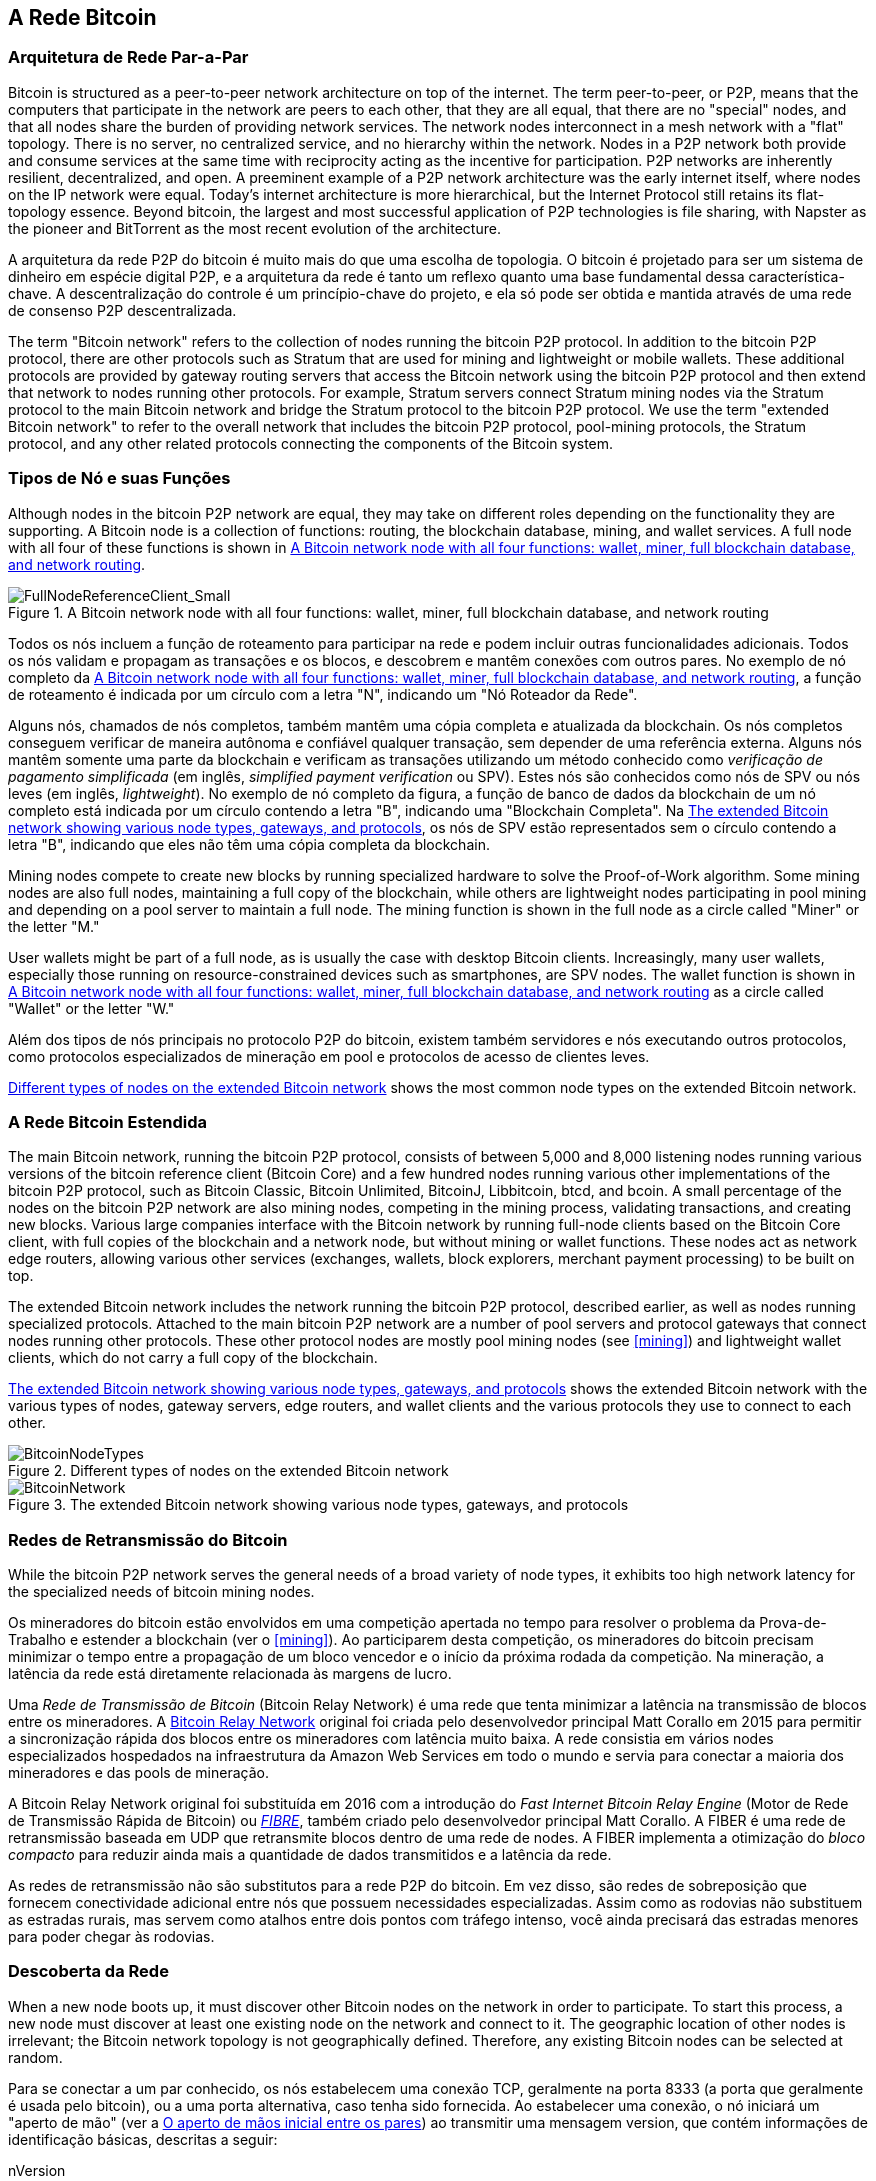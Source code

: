 [[bitcoin_network_ch08]]
== A Rede Bitcoin

=== Arquitetura de Rede Par-a-Par

((("Bitcoin network", "peer-to-peer architecture")))((("peer-to-peer (P2P)")))Bitcoin is structured as a peer-to-peer network architecture on top of the internet. The term peer-to-peer, or P2P, means that the computers that participate in the network are peers to each other, that they are all equal, that there are no "special" nodes, and that all nodes share the burden of providing network services. The network nodes interconnect in a mesh network with a "flat" topology. There is no server, no centralized service, and no hierarchy within the network. Nodes in a P2P network both provide and consume services at the same time with reciprocity acting as the incentive for participation. P2P networks are inherently resilient, decentralized, and open. A preeminent example of a P2P network architecture was the early internet itself, where nodes on the IP network were equal. Today's internet architecture is more hierarchical, but the Internet Protocol still retains its flat-topology essence. Beyond bitcoin, the largest and most successful application of P2P technologies is file sharing, with Napster as the pioneer and BitTorrent as the most recent evolution of the architecture.

A arquitetura da rede P2P do bitcoin é muito mais do que uma escolha de topologia. O bitcoin é projetado para ser um sistema de dinheiro em espécie digital P2P, e a arquitetura da rede é tanto um reflexo quanto uma base fundamental dessa característica-chave. A descentralização do controle é um princípio-chave do projeto, e ela só pode ser obtida e mantida através de uma rede de consenso P2P descentralizada.

((("Bitcoin network", "defined")))The term "Bitcoin network" refers to the collection of nodes running the bitcoin P2P protocol. In addition to the bitcoin P2P protocol, there are other protocols such as Stratum that are used for mining and lightweight or mobile wallets. These additional protocols are provided by gateway routing servers that access the Bitcoin network using the bitcoin P2P protocol and then extend that network to nodes running other protocols. For example, Stratum servers connect Stratum mining nodes via the Stratum protocol to the main Bitcoin network and bridge the Stratum protocol to the bitcoin P2P protocol. We use the term "extended Bitcoin network" to refer to the overall network that includes the bitcoin P2P protocol, pool-mining protocols, the Stratum protocol, and any other related protocols connecting the components of the Bitcoin system.

=== Tipos de Nó e suas Funções

((("Bitcoin network", "node types and roles", id="BNnode08")))((("Bitcoin nodes", "types and roles", id="BNtype08")))Although nodes in the bitcoin P2P network are equal, they may take on different roles depending on the functionality they are supporting. A Bitcoin node is a collection of functions: routing, the blockchain database, mining, and wallet services. A full node with all four of these functions is shown in <<full_node_reference>>.

[[full_node_reference]]
[role="smallerfifty"]
.A Bitcoin network node with all four functions: wallet, miner, full blockchain database, and network routing
image::images/mbc2_0801.png["FullNodeReferenceClient_Small"]

Todos os nós incluem a função de roteamento para participar na rede e podem incluir outras funcionalidades adicionais. Todos os nós validam e propagam as transações e os blocos, e descobrem e mantêm conexões com outros pares. No exemplo de nó completo da <<full_node_reference>>, a função de roteamento é indicada por um círculo com a letra "N", indicando um "Nó Roteador da Rede".

((("clientes de nó completo")))Alguns nós, chamados de nós completos, também mantêm uma cópia completa e atualizada da blockchain. Os nós completos conseguem verificar de maneira autônoma e confiável qualquer transação, sem depender de uma referência externa. ((("verificação de pagamento simplificada (SPV)")))Alguns nós mantêm somente uma parte da blockchain e verificam as transações utilizando um método conhecido como _verificação de pagamento simplificada_ (em inglês, _simplified payment verification_ ou SPV). ((("clientes leves")))Estes nós são conhecidos como nós de SPV ou nós leves (em inglês, _lightweight_). No exemplo de nó completo da figura, a função de banco de dados da blockchain de um nó completo está indicada por um círculo contendo a letra "B", indicando uma "Blockchain Completa". Na <<bitcoin_network>>, os nós de SPV estão representados sem o círculo contendo a letra "B", indicando que eles não têm uma cópia completa da blockchain.

((("Bitcoin nodes", "mining nodes")))((("mining and consensus", "mining nodes")))((("Proof-of-Work algorithm")))((("mining and consensus", "Proof-of-Work algorithm")))Mining nodes compete to create new blocks by running specialized hardware to solve the Proof-of-Work algorithm. Some mining nodes are also full nodes, maintaining a full copy of the blockchain, while others are lightweight nodes participating in pool mining and depending on a pool server to maintain a full node. The mining function is shown in the full node as a circle called "Miner" or the letter "M."

User wallets might be part of a full node, as is usually the case with desktop Bitcoin clients. Increasingly, many user wallets, especially those running on resource-constrained devices such as smartphones, are SPV nodes. The wallet function is shown in <<full_node_reference>> as a circle called "Wallet" or the letter "W."

Além dos tipos de nós principais no protocolo P2P do bitcoin, existem também servidores e nós executando outros protocolos, como protocolos especializados de mineração em pool e protocolos de acesso de clientes leves.

<<node_type_ledgend>> shows the most common node types on the extended Bitcoin network.

=== A Rede Bitcoin Estendida

((("", startref="BNnode08")))((("", startref="BNtype08")))((("Bitcoin network", "extended network activities")))The main Bitcoin network, running the bitcoin P2P protocol, consists of between 5,000 and 8,000 listening nodes running various versions of the bitcoin reference client (Bitcoin Core) and a few hundred nodes running various other implementations of the bitcoin P2P protocol, such as Bitcoin Classic, Bitcoin Unlimited, BitcoinJ, Libbitcoin, btcd, and bcoin. A small percentage of the nodes on the bitcoin P2P network are also mining nodes, competing in the mining process, validating transactions, and creating new blocks. Various large companies interface with the Bitcoin network by running full-node clients based on the Bitcoin Core client, with full copies of the blockchain and a network node, but without mining or wallet functions. These nodes act as network edge routers, allowing various other services (exchanges, wallets, block explorers, merchant payment processing) to be built on top.

The extended Bitcoin network includes the network running the bitcoin P2P protocol, described earlier, as well as nodes running specialized protocols. Attached to the main bitcoin P2P network are a number of pool servers and protocol gateways that connect nodes running other protocols. These other protocol nodes are mostly pool mining nodes (see <<mining>>) and lightweight wallet clients, which do not carry a full copy of the blockchain.

<<bitcoin_network>> shows the extended Bitcoin network with the various types of nodes, gateway servers, edge routers, and wallet clients and the various protocols they use to connect to each other.

[[node_type_ledgend]]
.Different types of nodes on the extended Bitcoin network
image::images/mbc2_0802.png["BitcoinNodeTypes"]

[[bitcoin_network]]
.The extended Bitcoin network showing various node types, gateways, and protocols
image::images/mbc2_0803.png["BitcoinNetwork"]

=== Redes de Retransmissão do Bitcoin

((("Bitcoin network", "Bitcoin Relay Networks")))((("relay networks")))While the bitcoin P2P network serves the general needs of a broad variety of node types, it exhibits too high network latency for the specialized needs of bitcoin mining nodes.

((("propagação", "redes de retransmissão e")))Os mineradores do bitcoin estão envolvidos em uma competição apertada no tempo para resolver o problema da Prova-de-Trabalho e estender a blockchain (ver o <<mining>>). Ao participarem desta competição, os mineradores do bitcoin precisam minimizar o tempo entre a propagação de um bloco vencedor e o início da próxima rodada da competição. Na mineração, a latência da rede está diretamente relacionada às margens de lucro.

Uma _Rede de Transmissão de Bitcoin_ (Bitcoin Relay Network) é uma rede que tenta minimizar a latência na transmissão de blocos entre os mineradores. A https://www.bitcoinrelaynetwork.org[Bitcoin Relay Network] original foi criada pelo desenvolvedor principal Matt Corallo em 2015 para permitir a sincronização rápida dos blocos entre os mineradores com latência muito baixa. A rede consistia em vários nodes especializados hospedados na infraestrutura da Amazon Web Services em todo o mundo e servia para conectar a maioria dos mineradores e das pools de mineração.

((("Fast Internet Bitcoin Relay Engine (FIBER)"))) ((("Compact Block optimization"))) A Bitcoin Relay Network original foi substituída em 2016 com a introdução do _Fast Internet Bitcoin Relay Engine_ (Motor de Rede de Transmissão Rápida de Bitcoin) ou https://bitcoinfibre.org[_FIBRE_], também criado pelo desenvolvedor principal Matt Corallo. A FIBER é uma rede de retransmissão baseada em UDP que retransmite blocos dentro de uma rede de nodes. A FIBER implementa a otimização do _bloco compacto_ para reduzir ainda mais a quantidade de dados transmitidos e a latência da rede.

As redes de retransmissão não são substitutos para a rede P2P do bitcoin. Em vez disso, são redes de sobreposição que fornecem conectividade adicional entre nós que possuem necessidades especializadas. Assim como as rodovias não substituem as estradas rurais, mas servem como atalhos entre dois pontos com tráfego intenso, você ainda precisará das estradas menores para poder chegar às rodovias.

=== Descoberta da Rede

((("Bitcoin network", "extended network discovery", id="BNextend08")))((("Bitcoin nodes", "network discovery", id="BNodiscover08")))When a new node boots up, it must discover other Bitcoin nodes on the network in order to participate. To start this process, a new node must discover at least one existing node on the network and connect to it. The geographic location of other nodes is irrelevant; the Bitcoin network topology is not geographically defined. Therefore, any existing Bitcoin nodes can be selected at random.

Para se conectar a um par conhecido, os nós estabelecem uma conexão TCP, geralmente na porta 8333 (a porta que geralmente é usada pelo bitcoin), ou a uma porta alternativa, caso tenha sido fornecida. Ao estabelecer uma conexão, o nó iniciará um "aperto de mão" (ver a <<network_handshake>>) ao transmitir uma mensagem +version+, que contém informações de identificação básicas, descritas a seguir:

+nVersion+:: A versão do protocolo P2P do bitcoin que o cliente "fala" (por exemplo, 70002)
+nLocalServices+:: Uma lista dos serviços locais suportados pelo nó, atualmente apenas +NODE_NETWORK+
+nTime+:: A hora atual
+addrYou+:: O endereço IP do nó remoto, da maneira que ele é visto a partir desse nó
+addrMe+:: O endereço IP do nó local, da maneira que ele é descoberto pelo nó local
+subver+:: Uma sub-versão mostrando o tipo de software sendo executado nesse nó (ex: pass:[<span class="keep-together"><code>/Satoshi:0.9.2.1/</code></span>])
+BestHeight+:: A altura de bloco da blockchain deste nó

(Veja https://bit.ly/1qlsC7w[GitHub] para um exemplo de uma +versão+ de mensagem da rede.)

A mensagem +version+ é sempre a primeira mensagem a ser enviada de qualquer par para outro par. O par local que recebe uma mensagem +version+ examinará a +nVersion+ relatada pelo par remoto e decidirá se o par remoto é compatível. Se o par remoto for compatível, o par local reconhecerá a mensagem +version+ e estabelecerá uma conexão enviando uma mensagem +verack+.

How does a new node find peers? The first method is to query DNS using a number of "DNS seeds," which are DNS servers that provide a list of IP addresses of Bitcoin nodes. Some of those DNS seeds provide a static list of IP addresses of stable bitcoin listening nodes. Some of the DNS seeds are custom implementations of BIND (Berkeley Internet Name Daemon) that return a random subset from a list of Bitcoin node addresses collected by a crawler or a long-running Bitcoin node.  The Bitcoin Core client contains the names of nine different DNS seeds. The diversity of ownership and diversity of implementation of the different DNS seeds offers a high level of reliability for the initial bootstrapping process. In the Bitcoin Core client, the option to use the DNS seeds is controlled by the option switch +-dnsseed+ (set to 1 by default, to use the DNS seed).

Alternatively, a bootstrapping node that knows nothing of the network must be given the IP address of at least one Bitcoin node, after which it can establish connections through further introductions. The command-line argument +-seednode+ can be used to connect to one node just for introductions using it as a seed. After the initial seed node is used to form introductions, the client will disconnect from it and use the newly discovered peers.

[[network_handshake]]
.O aperto de mãos inicial entre os pares
image::images/mbc2_0804.png["NetworkHandshake"]

Assim que uma ou mais conexões são estabelecidas, o novo nó enviará uma mensagem +addr+ contendo o seu próprio endereço IP para seus vizinhos. Seus vizinhos, por suas vezes, retransmitirão a mensagem +addr+ para os vizinhos deles, garantindo que o nó recém-conectado se torne bem conhecido e melhor conectado. Adicionalmente, o nó recém-conectado pode enviar +getaddr+ para os vizinhos, solicitando-lhes que retornem uma lista de endereços IP de outros pares. Dessa maneira, um nó pode encontrar pares para conectar-se e divulgar sua existência na rede para que outros nós o encontrem. A <<address_propagation>> ((("propagação", "propagação e descoberta de endereços")))demonstra o protocolo de descoberta de endereço.


[[address_propagation]]
.Propagação e descoberta de endereço
image::images/mbc2_0805.png["AddressPropagation"]

A node must connect to a few different peers in order to establish diverse paths into the Bitcoin network. Paths are not persistent—nodes come and go—and so the node must continue to discover new nodes as it loses old connections as well as assist other nodes when they bootstrap. Only one connection is needed to bootstrap, because the first node can offer introductions to its peer nodes and those peers can offer further introductions. It's also unnecessary and wasteful of network resources to connect to more than a handful of nodes. After bootstrapping, a node will remember its most recent successful peer connections, so that if it is rebooted it can quickly reestablish connections with its former peer network. If none of the former peers respond to its connection request, the node can use the seed nodes to bootstrap again.

Em um nó executando o cliente Bitcoin Core, você pode listar as conexões com os pares através do comando +getpeerinfo+:

[source,bash]
----
$ bitcoin-cli getpeerinfo
----
[source,json]
----
[
    {
        "addr" : "85.213.199.39:8333",
        "services" : "00000001",
        "lastsend" : 1405634126,
        "lastrecv" : 1405634127,
        "bytessent" : 23487651,
        "bytesrecv" : 138679099,
        "conntime" : 1405021768,
        "pingtime" : 0.00000000,
        "version" : 70002,
        "subver" : "/Satoshi:0.9.2.1/",
        "inbound" : false,
        "startingheight" : 310131,
        "banscore" : 0,
        "syncnode" : true
    },
    {
        "addr" : "58.23.244.20:8333",
        "services" : "00000001",
        "lastsend" : 1405634127,
        "lastrecv" : 1405634124,
        "bytessent" : 4460918,
        "bytesrecv" : 8903575,
        "conntime" : 1405559628,
        "pingtime" : 0.00000000,
        "version" : 70001,
        "subver" : "/Satoshi:0.8.6/",
        "inbound" : false,
        "startingheight" : 311074,
        "banscore" : 0,
        "syncnode" : false
    }
]
----

Para desativar o gerenciamento automático dos pares e especificar uma lista de endereços IP, os usuários podem usar a opção +-connect=<EndereçoIP>+ e especificar um ou mais endereços IP. Se essa opção for utilizada, o nó irá conectar-se somente aos endereços IP selecionados, ao invés de automaticamente descobrir e manter conexões com os pares.

Se não houver tráfego em uma conexão, os nós periodicamente enviarão uma mensagem para manter a conexão ativa. Se um nó não se comunicar em uma conexão por mais de 90 minutos, assume-se que ele esteja desconectado e um novo par será procurado. Logo, a rede ajusta-se dinamicamente aos nós transitórios e aos problemas da rede, e pode crescer e diminuir organicamente conforme a necessidade, sem precisar de um controle central.((("", startref="BNextend08")))((("", startref="BNodiscover08")))

=== Nós completos

((("Bitcoin network", "full nodes")))((("full-node clients")))((("blockchain (the)", "full blockchain nodes")))Full nodes are nodes that maintain a full blockchain with all transactions. More accurately, they probably should be called "full blockchain nodes." In the early years of bitcoin, all nodes were full nodes and currently the Bitcoin Core client is a full blockchain node. In the past two years, however, new forms of Bitcoin clients have been introduced that do not maintain a full blockchain but run as lightweight clients. We'll examine these in more detail in the next section.

((("blocks", "genesis block")))((("genesis block")))((("blockchain (the)", "genesis block")))Full blockchain nodes maintain a complete and up-to-date copy of the Bitcoin blockchain with all the transactions, which they independently build and verify, starting with the very first block (genesis block) and building up to the latest known block in the network. A full blockchain node can independently and authoritatively verify any transaction without recourse or reliance on any other node or source of information. The full blockchain node relies on the network to receive updates about new blocks of transactions, which it then verifies and incorporates into its local copy of the blockchain.

((("Bitcoin nodes", "full nodes")))Running a full blockchain node gives you the pure bitcoin experience: independent verification of all transactions without the need to rely on, or trust, any other systems. It's easy to tell if you're running a full node because it requires more than one hundred gigabytes of persistent storage (disk space) to store the full blockchain. If you need a lot of disk and it takes two to three days to sync to the network, you are running a full node. That is the price of complete independence and freedom from central authority.

((("Satoshi client")))There are a few alternative implementations of full blockchain Bitcoin clients, built using different programming languages and software architectures. However, the most common implementation is the reference client Bitcoin Core, also known as the Satoshi client. More than 75% of the nodes on the Bitcoin network run various versions of Bitcoin Core. It is identified as "Satoshi" in the sub-version string sent in the +version+ message and shown by the command +getpeerinfo+ as we saw earlier; for example, +/Satoshi:0.8.6/+.

=== Trocando o "Inventário"

((("Bitcoin network", "syncing the blockchain")))The first thing a full node will do once it connects to peers is try to construct a complete blockchain. If it is a brand-new node and has no blockchain at all, it only knows one block, the genesis block, which is statically embedded in the client software. Starting with block #0 (the genesis block), the new node will have to download hundreds of thousands of blocks to synchronize with the network and reestablish the full blockchain.

((("blockchain", "sincronizando a blockchain")))((("sincronizando")))O processo de sincronização da blockchain é iniciado a partir da mensagem +version+, pois ela contém a +BestHeight+, que é a altura atual (o número de blocos) da blockchain de um nó. Ao ver a mensagem +version+ de seus pares, um nó saberá quantos blocos cada um deles tem e será capaz de comparar com o número de blocos que existem em sua própria blockchain. Os nós pareados trocarão uma mensagem +getblocks+, a qual contém o hash (a impressão digital) do bloco mais alto de suas blockchains locais. A seguir, um dos pares será capaz de identificar que o hash recebido pertence a um bloco que não está no topo, mas que pertence a um bloco antigo, logo deduzindo que sua blockchain local é mais comprida do que a de seu par.

O par com a blockchain mais comprida possui mais blocos que o outro nó e consegue identificar quais blocos o outro nó precisa para ficar "em dia". Ele identificará os primeiros 500 blocos para serem compartilhados e transmitirá seus hashes usando uma mensagem +inv+ (_inventory_). O nó que estiver com esses blocos em falta irá então recebê-los, ao emitir uma série de mensagens +getdata+ solicitando os dados completos dos blocos, identificando os blocos solicitados usando os hashes da mensagem +inv+.

Vamos assumir, por exemplo, que um nó tenha apenas o bloco gênese. Ele então receberá uma mensagem +inv+ de seus pares contendo os hashes dos próximos 500 blocos na cadeia. Ele começará a solicitar blocos de todos os seus pares conectados, distribuindo o serviço, de maneira que ele não sobrecarregue nenhum de seus pares com requisições. O nó mantém um registro de quantos blocos estão "em trânsito" por conexão com par, que são os blocos que ele solicitou mas não recebeu, certificando-se de que ele não exceda um limite (+MAX_BLOCKS_IN_TRANSIT_PER_PEER+). Dessa maneira, se ele precisar de muitos blocos, ele só irá solicitar novos blocos quando as solicitações prévias forem completadas, permitindo que os pares controlem o ritmo de updates e não sobrecarregando a rede. À medida que cada bloco é recebido, ele é adicionado à blockchain, conforme veremos no <<blockchain>>. À medida que a blockchain local é gradualmente construída, mais blocos são solicitados e recebidos, e o processo continua até que o nó alcance o resto da rede.

Esse processo—de comparar a blockchain local com as blockchains dos pares e de adquirir os blocos que estão em falta—acontece sempre que um nó fica offline por algum período de tempo. Seja porque um nó ficou apenas alguns minutos offline e está com apenas alguns blocos em falta, seja porque ficou um mês inteiro offline e está com milhares de blocos em falta, o nó sempre enviará inicialmente uma mensagem +getblocks+, receberá uma resposta +inv+ e, em seguida, começará a baixar os blocos que faltam. A <<inventory_synchronization>> demonstra o inventário e o protocolo de propagação dos blocos.

[[inventory_synchronization]]
[role="smallerfifty"]
.Nó sincronizando a blockchain ao adquirir blocos de um par
image::images/mbc2_0806.png["InventorySynchronization"]

[[spv_nodes]]
=== Nós de Verificação de Pagamento Simplificada (SPV)

((("Bitcoin network", "SPV nodes", id="BNspvnodes08")))((("Bitcoin nodes", "SPV nodes", id="BNospv08")))((("simplified-payment-verification (SPV)", id="simple08")))Not all nodes have the ability to store the full blockchain. Many Bitcoin clients are designed to run on space- and power-constrained devices, such as smartphones, tablets, or embedded systems. For such devices, a _simplified payment verification_ (SPV) method is used to allow them to operate without storing the full blockchain. These types of clients are called SPV clients or lightweight clients. As bitcoin adoption surges, the SPV node is becoming the most common form of Bitcoin node, especially for bitcoin wallets.

Os nós de SPV fazem o download apenas dos cabeçalhos dos blocos, eles não baixam as transações incluídas em cada bloco. A cadeia de blocos resultante, sem as transações, é 1.000 vezes menor do que a blockchain completa. Os nós de SPV não são capazes de construir uma imagem completa de todas as UTXOs que estão disponíveis para serem gastas, visto que eles não conhecem todas as transações da rede. Os nós de SPV verificam as transações usando um método levemente diferente, que depende dos pares para fornecerem, sob demanda, visualizações parciais de partes relevantes da blockchain.

Como uma analogia, um nó completo é como se fosse um turista em uma cidade estranha, equipado com um mapa detalhado incluindo todas as ruas e todos os endereços da cidade. Em comparação, um nó de SPV é como se fosse um turista em uma cidade estranha, pedindo a pessoas aleatórias na rua orientações de como chegar a um lugar, enquanto ele sabe apenas o nome de uma avenida principal. Embora ambos os turistas possam verificar que uma rua existe ao visitá-la, o turista sem o mapa não sabe o que se passa em cada rua colateral e não sabe quais outras ruas existem na cidade. Ao chegar na frente da Avenida da Igreja, nº23, o turista sem o mapa não tem como saber se existem outros endereços "Avenida da Igreja, nº23" na cidade ou se ele realmente está no endereço correto. A melhor solução para o turista sem mapa é pedir orientações para um número suficiente de pessoas e torcer para que algumas delas não estejam tentando lhe passar a perna.

A verificação de pagamento simplificada (SPV) verifica as transações através de referências à _profundidade_ delas na blockchain, em vez da _altura_. Enquanto um nó com a blockchain completa construirá uma cadeia totalmente verificada contendo milhares de blocos e transações que podem ser seguidas na blockchain (retrospectivamente no tempo) até o bloco gênese, um nó de SPV verificará a cadeia de todos os blocos (mas não todas as transações) e ligará essa cadeia à transação de interesse.

Por exemplo, ao examinar uma transação no bloco 300.000, um nó completo segue todos os 300.000 blocos até o bloco gênese e constrói um banco de dados completo de UTXOs, estabelecendo a validade da transação ao confirmar que a UTXO ainda não foi gasta. Um nó de SPV não consegue validar se a UTXO ainda não foi gasta. Ao invés disso, o nó de SPV estabelecerá uma ligação entre a transação e o bloco que a contém, usando um _caminho de merkle_ (ver <<merkle_trees>>). Então, o nó de SPV aguarda até ver os seis blocos, do 300.001 até o 300.006, empilhados em cima do bloco contendo a transação e verifica-a ao estabelecer sua profundidade sob os blocos 300.006 a 300.001. O fato de que outros nós na rede aceitaram o bloco 300.000 e então fizeram o trabalho necessário para produzir mais seis blocos em cima dele é a prova, ainda que indireta, de que a transação não foi um gasto duplo.

An SPV node cannot be persuaded that a transaction exists in a block when the transaction does not in fact exist. The SPV node establishes the existence of a transaction in a block by requesting a merkle path proof and by validating the Proof-of-Work in the chain of blocks. However, a transaction's existence can be "hidden" from an SPV node. An SPV node can definitely prove that a transaction exists but cannot verify that a transaction, such as a double-spend of the same UTXO, doesn't exist because it doesn't have a record of all transactions. This vulnerability can be used in a denial-of-service attack or for a double-spending attack against SPV nodes. To defend against this, an SPV node needs to connect randomly to several nodes, to increase the probability that it is in contact with at least one honest node. This need to randomly connect means that SPV nodes also are vulnerable to network partitioning attacks or Sybil attacks, where they are connected to fake nodes or fake networks and do not have access to honest nodes or the real Bitcoin network.

Para a maioria dos fins práticos, os nós de SPV bem conectados são seguros o suficiente, alcançando um equilíbrio entre necessidade de recursos, praticidade e segurança. Para uma segurança infalível, no entanto, nada é melhor do que executar um nó com a blockchain completa.

[TIP]
====
Um nó com a blockchain completa verifica uma transação ao checar toda a cadeia de milhares de blocos abaixo dela, para ter a certeza de que a UTXO já não foi gasta anteriormente, enquanto um nó de SPV verifica uma transação ao checar quão profundo o bloco da transação está enterrado sob uma porção de blocos acima dele.
====

Para receber os cabeçalhos dos blocos, os nós de SPV usam uma mensagem +getheaders+, em vez da mensagem +getblocks+. O par que responder enviará até 2.000 cabeçalhos de blocos usando uma única mensagem +headers+. O processo é o mesmo que um nó completo utiliza para receber blocos completos. Os nós de SPV também definem um filtro na conexão com os pares, para filtrar a transmissão de blocos futuros e transações enviadas pelos pares. Quaisquer transações de interesse são recebidas usando uma requisição +getdata+. Em resposta, o par gera uma mensagem +tx+ contendo as transações. A <<spv_synchronization>> mostra a sincronização dos cabeçalhos dos blocos.

Because SPV nodes need to retrieve specific transactions in order to selectively verify them, they also create a privacy risk. Unlike full blockchain nodes, which collect all transactions within each block, the SPV node's requests for specific data can inadvertently reveal the addresses in their wallet. For example, a third party monitoring a network could keep track of all the transactions requested by a wallet on an SPV node and use those to associate Bitcoin addresses with the user of that wallet, destroying the user's privacy.

[[spv_synchronization]]
.Nó de SPV sincronizando os cabeçalhos dos blocos
image::images/mbc2_0807.png["SPVSynchronization"]

Logo após a introdução dos nós de SPV e dos nós leves, os desenvolvedores do bitcoin adicionaram uma funcionalidade conhecida como _filtros de bloom_, com o objetivo de resolver os problemas de privacidade dos nós de SPV. Os filtros de bloom permitem que os nós de SPV recebam um subconjunto de transações sem precisarem revelar em quais endereços eles estão interessados, através de um mecanismo de filtragem que utiliza probabilidades ao invés de padrões fixos.((("", startref="BNspvnodes08")))((("", startref="simple08")))

[[bloom_filters]]
=== Filtros de Bloom

((("Bitcoin network", "bloom filters", id="BNebloom08")))((("bloom filters", id="bloom08")))((("privacy, maintaining", id="privacy08")))((("security", "maintaining privacy", id="Sprivacy08")))A bloom filter is a probabilistic search filter that offers an efficient way to express a search pattern while protecting privacy. They are used by SPV nodes to ask their peers for transactions matching a specific pattern, without revealing exactly which addresses, keys, or transactions they are searching for.

Na nossa analogia anterior, uma turista sem um mapa está pedindo orientações para um endereço específico, "Rua da Igreja, 23". Se ela pedir orientações para estranhos nessa rua, ela inadvertidamente revelará seu destino. Um filtro de bloom seria como se ela perguntasse, "Existem ruas nessa vizinhança cujo nome termina em E-J-A?" Uma pergunta como essa revela um pouco menos sobre o destino desejado do que se ela perguntasse especificamente pela "Rua da Igreja, 23". Usando essa técnica, a turista poderia especificar o endereço desejado em mais detalhes, como "termina em R-E-J-A", ou em menos detalhes, como "termina em A". Ao variar a precisão de sua busca, a turista revela mais ou menos informações, à custa de resultados mais ou menos específicos. Se ela pedir orientações com um padrão de busca menos específico, ela receberá muito mais endereços possíveis e terá uma privacidade maior, mas muitos dos resultados serão irrelevantes. Se ela pedir orientações com um padrão de busca muito específico, ela receberá poucos resultados, mas perderá em privacidade.

Os filtros de bloom cumprem essa função ao permitir que um nó de SPV especifique um padrão de busca para transações que possa ser refinado de acordo com precisão ou privacidade. Um filtro de bloom mais específico produzirá resultados precisos, mas à custa de revelar quais endereços estão na carteira do usuário. Um filtro de bloom menos específico produzirá mais dados sobre mais transações, muitas delas irrelevantes para o nó, mas permitirá que o nó mantenha uma melhor privacidade.

==== Como Funcionam os Filtros de Bloom

Os filtros de bloom são implementados como um array (uma lista) de tamanho variável de N dígitos binários (um campo de bits) e um número variável de M funções de hash. As funções de hash são projetadas para sempre produzir um output entre 1 e N, correspondendo ao array de dígitos binários. As funções de hash são geradas deterministicamente, de maneira que qualquer nó implementando um filtro de bloom sempre usará as mesmas funções de hash e sempre receberá os mesmos resultados para um input específico. Ao escolher filtros de bloom de diferentes comprimentos (N) e um número diferente (M) de funções de hash, o filtro de bloom pode ser melhorado, variando o nível de acurácia, e, portanto, de privacidade.

Na <<bloom1>>, usamos um array muito pequeno de 16 bits e um conjunto de três funções de hash para demonstrar como os filtros de bloom funcionam.

[[bloom1]]
.Um exemplo de um filtro de bloom simples, com um campo de 16 bits e três funções de hash
image::images/mbc2_0808.png["Bloom1"]

O filtro de bloom é inicializado de maneira que o array de bits seja todo de zeros. Para adicionar um padrão ao filtro de bloom, o padrão é transformado em hash por cada função de hash, uma depois da outra. A aplicação da primeira função de hash no input resulta em um número entre 1 e N. O bit correspondente no array (indexada de 1 a N) é encontrado e definido como +1+, registrando o output da função de hash. A seguir, a próxima função de hash é usada para definir outro bit, e assim por diante. Uma vez que todas as M funções de hash forem aplicadas, o padrão de busca será "registrado" no filtro de bloom como M bits que mudaram de +0+ para +1+.

A <<bloom2>> é um exemplo da adição de um padrão "A" para o filtro de bloom simples mostrado na <<bloom1>>.

Adicionar um segundo padrão é tão simples quanto repetir esse processo. O padrão é transformado em hash por cada função de hash de cada vez e o resultado é registrado ao se definir os bits como +1+. Observe que à medida que o filtro de bloom é preenchido com mais padrões, um resultado de função de hash pode coincidir com um bit que já esteja definido como +1+, neste caso o bit não é modificado. Em essência, à medida que mais padrões gravam em bits sobreponentes, o filtro de bloom começa a se tornar saturado com mais bits definidos como +1+ e a acurácia do filtro diminui. É por isso que o filtro é uma estrutura de dados probabilística—ele se torna menos preciso à medida que mais padrões são adicionados. A acurácia depende do número de padrões adicionados versus o tamanho do array de bits (N) e o número de funções de hash (M). Um array de bits maior e mais funções de hash podem registrar mais padrões com maior acurácia. Um array de bits menor ou menos funções de hash registrarão menos padrões e terão menor acurácia.

[[bloom2]]
.Adicionando um padrão "A" para o nosso filtro de bloom simples
image::images/mbc2_0809.png["Bloom2"]

A <<bloom3>> é um exemplo da adição de um segundo padrão "B" para o filtro de bloom simples.

[[bloom3]]
[role="smallereighty"]
.Adicionando um segundo padrão "B" para o nosso filtro de bloom simples
image::images/mbc2_0810.png["Bloom3"]

Para testar se um padrão faz parte de um filtro de bloom, o padrão é transformado em hash por cada função de hash e o padrão de bits resultante é testado contra o array de bits. Se todos os bits indexados pelas funções de hash forem definidos como +1+, então o padrão é _provavelmente_ registrado no filtro de bloom. Como os bits podem ser definidos devido à sobreposição de múltiplos padrões, a resposta não é uma certeza, ela é probabilística. Em outras palavras, uma correspondência positiva no filtro de bloom é um "Talvez, Sim".

A <<bloom4>> é um exemplo que testa a existência do padrão "X" no filtro de bloom simples. Os bits correspondentes estão definidos como +1+, então o padrão é provavelmente uma correspondência.

[[bloom4]]
[role="smallereighty"]
.Testando a existência de um padrão "X" no filtro de bloom. O resultado é uma correspondência positiva probabilística, significando "Talvez".
image::images/mbc2_0811.png["Bloom4"]

Por outro lado, se um padrão for testado contra um filtro de bloom e qualquer um dos bits estiver definido como +0+, isso prova que o padrão não foi registrado no filtro de bloom. O resultado negativo não é uma probabilidade, ele é uma certeza. Em outras palavras, uma correspondência negativa no filtro de bloom é um "Definitivamente Não!".

A <<bloom5>> é um exemplo que testa a existência do padrão "Y" no filtro de bloom simples. Um dos bits correspondentes está definido como +0+, então o padrão definitivamente não é uma correspondência.

[[bloom5]]
.Testando a existência do padrão "Y" no filtro de bloom. O resultado é uma correspondência negativa definitiva, significando "Definitivamente Não!"
image::images/mbc2_0812.png[]

=== Como os Nós de SPV usam os Filtros de Bloom

Os filtros de bloom são usados para filtrar as transações (e os blocos que as contêm) que um nó de SPV recebe de seus pares, selecionando apenas as transações de interesse para o nó de SPV, sem revelar em quais endereços ou chaves ele está interessado.

((("IDs de transação (txid)")))Um nó de SPV inicializará um filtro de bloom como "vazio"; nesse estado, o filtro de bloom não corresponderá a nenhum padrão. A seguir, o nó de SPV fará uma lista de todos os endereços, chaves e hashes nos quais ele está interessado. Ele fará isso extraindo o hash da chave pública, o hash do script e os IDs de transação de qualquer UTXO controlada por sua carteira. O nó de SPV então adiciona cada um deles ao filtro de bloom, de modo que o filtro de bloom irá "encontrar uma correspondência" caso esses padrões estiverem presentes em uma transação, sem revelar os padrões.

((("Bitcoin nodes", "full nodes")))The SPV node will then send a +filterload+ message to the peer, containing the bloom filter to use on the connection. On the peer, bloom filters are checked against each incoming transaction. The full node checks several parts of the transaction against the bloom filter, looking for a match including:

* O ID da transação
* Os componentes de dados dos scripts de travamento de cada uma das saídas da transação (cada chave e cada hash no script)
* Cada uma das entradas da transação
* Cada um dos componentes de dados de assinatura de entrada (ou scripts de testemunha)

Ao serem verificados contra todos esses componentes, os filtros de bloom podem ser usados para buscar correspondências de hashes de chave pública, scripts, valores de +OP_RETURN+, chaves públicas em assinaturas ou qualquer componente futuro de um contrato inteligente ou de um script complexo.

Depois que um filtro é estabelecido, o par testará cada saída da transação com o filtro de bloom. Apenas as transações que correspondem ao filtro são enviadas para o nó.

Em resposta a uma mensagem +getdata+ vindo do nó, os pares enviarão uma mensagem +merkleblock+ que contém somente os cabeçalhos de bloco para os blocos correspondentes ao filtro e um caminho de merkle (ver <<merkle_trees>>) para cada transação correspondente. O par também enviará mensagens +tx+ contendo as transações que correspondem ao filtro.

À medida que o nó completo envia transações para o nó de SPV, o nó de SPV descarta todos os falsos positivos e usa as transações correspondentes corretas para atualizar o seu conjunto UTXO e o saldo da carteira. Ao atualizar sua própria visão do conjunto UTXO, ele também modifica o filtro de bloom para filtrar quaisquer transações futuras que façam referência à UTXO que ele acabou de encontrar. O nó completo então usa o novo filtro de bloom para filtrar as novas transações e todo o processo se repete.

O nó definindo o filtro de bloom pode adicionar padrões ao filtro de maneira interativa ao enviar uma mensagem +filteradd+. Para limpar o filtro de bloom, o nó pode enviar uma mensagem +filterclear+. Como não é possível remover um padrão de um filtro de bloom, caso um padrão não seja mais desejado, um nó deverá limpar o filtro atual e reenviar um novo filtro de bloom.

O protocolo de rede e o mecanismo de filtro de bloom para nodes SPV são definidos em https://bit.ly/1x6qCiO[BIP-37(Peer Services)].((("", Startref = "BNebloom08")))((("", startref ="bloom08")))


=== Nós de SPV e Privacidade

Os nós que implementam a verificação de pagamento simplificada têm uma privacidade mais fraca do que um nó completo. Um nó completo recebe todas as transações e, portanto, não revela se está usando algum endereço de sua carteira. Por outro lado, um nó de SPV recebe uma lista filtrada de transações relacionadas aos endereços que estão em sua carteira. Como resultado, ele reduz a privacidade do proprietário.

Os filtros de bloom são uma maneira de reduzir a perda de privacidade. Sem eles, um nó de SPV teria que listar explicitamente os endereços nos quais ele estivesse interessado, criando uma grave violação de privacidade. No entanto, mesmo com os filtros de bloom, um adversário pode coletar informações suficientes ao longo do tempo, descobrindo quais são os endereços que estão contidos na carteira do cliente de SPV. Para fazer isso, ele pode monitorar o tráfego de um cliente de SPV ou conectar-se diretamente a ele como um nó na rede P2P.

=== Conexões Criptografadas e Autenticadas

((("Bitcoin network", "encrypted connections")))((("encryption")))((("authentication")))Most new users of bitcoin assume that the network communications of a Bitcoin node are encrypted. In fact, the original implementation of bitcoin communicates entirely in the clear. While this is not a major privacy concern for full nodes, it is a big problem for SPV nodes.

Como forma de aumentar a privacidade e a segurança da rede P2P do bitcoin, existem duas soluções que fornecem criptografia das comunicações: _Transporte Tor_ e _Autenticação e Criptografia P2P_ com a BIP-150 e a BIP-151.

==== Transporte Tor

((("rede Tor")))((("The Onion Routing (rede Tor)")))O Tor, que significa _A Rede de Roteamento Cebola_ (em inglês, _The Onion Routing network_), é um projeto de software e de rede que oferece criptografia e encapsulamento de dados por meio de caminhos de rede randomizados que oferecem anonimato, irrastreabilidade e privacidade.

Bitcoin Core offers several configuration options that allow you to run a Bitcoin node with its traffic transported over the Tor network. In addition, Bitcoin Core can also offer a Tor hidden service allowing other Tor nodes to connect to your node directly over Tor.

A partir da versão 0.12 do Bitcoin Core, um nó oferecerá um serviço oculto do Tor automaticamente se ele for capaz de se conectar a um serviço Tor local. Se você tiver o Tor instalado e o processo do Bitcoin Core for executado como um usuário com permissões adequadas para acessar o cookie de autenticação do Tor, ele deve funcionar automaticamente. Use a flag +debug+ para ativar a depuração do Bitcoin Core para o serviço do Tor, dessa maneira:

----
$ bitcoind --daemon --debug=tor
----

Você deverá ver a mensagem "tor: ADD_ONION successful" nos logs, indicando que o Bitcoin Core adicionou um serviço oculto à rede Tor.

Você pode encontrar mais instruções sobre como executar o Bitcoin Core como um serviço oculto do Tor na documentação do Bitcoin Core (_docs / tor.md_) e em vários tutoriais online.

==== Autenticação e Criptografia Par-a-Par

((("Peer-to-Peer authentication and encryption")))((("bitcoin improvement proposals", "Peer Authentication (BIP-150)")))((("bitcoin improvement proposals", "Peer-to-Peer Communication Encryption (BIP-151)")))Two Bitcoin Improvement Proposals, BIP-150 and BIP-151, add support for P2P authentication and encryption in the bitcoin P2P network. These two BIPs define optional services that may be offered by compatible Bitcoin nodes. BIP-151 enables negotiated encryption for all communications between two nodes that support BIP-151. BIP-150 offers optional peer authentication that allows nodes to authenticate each other's identity using ECDSA and private keys. BIP-150 requires that prior to authentication the two nodes have established encrypted communications as per BIP-151.

As of February 2021, BIP-150 and BIP-151 are not implemented in Bitcoin Core. However, the two proposals have been implemented by at least one alternative Bitcoin client named bcoin.

A BIP-150 e a BIP-151 permitem que os usuários executem clientes de SPV que se conectam a um nó completo de confiança, usando criptografia e autenticação para proteger a privacidade do cliente de SPV.

Additionally, authentication can be used to create networks of trusted Bitcoin nodes and prevent Man-in-the-Middle attacks. Finally, P2P encryption, if deployed broadly, would strengthen the resistance of bitcoin to traffic analysis and privacy-eroding surveillance, especially in totalitarian countries where internet use is heavily controlled and monitored.

((("", startref="BNospv08")))((("", startref="privacy08")))((("", startref="Sprivacy08")))O padrão é definido na https://github.com/bitcoin/bips/blob/master/bip-0150.mediawiki[BIP-150 (Autenticação de Par)] e na https://github.com/bitcoin/bips/blob/master/bip-0151.mediawiki[BIP-151 (Criptografia de Comunicação Par-a-Par)].

=== Pools de Transações

((("Bitcoin network", "transaction pools")))((("transaction pools")))((("memory pools (mempools)")))Almost every node on the Bitcoin network maintains a temporary list of unconfirmed transactions called the _memory pool_, _mempool_, or _transaction pool_. Nodes use this pool to keep track of transactions that are known to the network but are not yet included in the blockchain. For example, a wallet node will use the transaction pool to track incoming payments to the user's wallet that have been received on the network but are not yet confirmed.

À medida que as transações são recebidas e verificadas, elas vão sendo adicionadas ao pool de transações e retransmitidas aos nós vizinhos para serem propagadas para a rede.

((("pool de transações órfãs")))((("transações", "órfãs")))Algumas implementações de nós também mantêm uma pool separada de transações órfãs. Caso uma entrada de transação referir-se a uma transação que ainda não seja conhecida, como, por exemplo, uma transação pai desconhecida, a transação órfã será armazenada temporariamente na pool de transações órfãs até que a transação pai seja recebida.

Quando uma transação é adicionada à pool de transações, verifica-se na pool de transações órfãs se há quaisquer transações órfãs com referências para as saídas dessa transação recém-adicionada, em outras palavras, verifica-se se há transações que sejam filhas dessa transação. Quaisquer transações órfãs correspondentes são então validadas. Se elas forem válidas, elas são removidas da pool de transações órfãs e são adicionadas à pool de transações, completando a cadeia que iniciou com a transação pai. Na presença de uma transação recém-adicionada, que não é mais uma transação órfã, o processo é repetido recursivamente em busca de quaisquer outras transações descendentes, até que não se encontre mais nenhuma descendente. Através desse processo, a chegada de uma transação pai desencadeia uma reconstrução em cascata de uma cadeia completa de transações interdependentes ao reunir as transações órfãs com suas transações pais ao longo de toda a cadeia.

Tanto a pool de transações quanto a pool de transações órfãs (quando implementada) são armazenadas na memória local e não são salvas em um armazenamento persistente; em vez disso, elas são preenchidas dinamicamente a partir das mensagens recebidas da rede. Quando um nó é iniciado, ambas as pools estão vazias e passam a ser gradualmente preenchidas com as novas transações que são recebidas da rede.

Some implementations of the Bitcoin client also maintain an UTXO database or pool, which is the set of all unspent outputs on the blockchain. Bitcoin Core users will find it in the +chainstate/+ folder of their client's data directory. Although the name "UTXO pool" sounds similar to the transaction pool, it represents a different set of data. Unlike the transaction and orphan pools, the UTXO pool is not initialized empty but instead contains millions of entries of unspent transaction outputs, everything that is unspent from all the way back to the genesis block. The UTXO pool may be housed in local memory or as an indexed database table on persistent storage.

Enquanto a pool de transações e a pool de transações órfãs representam uma perspectiva local de um nó isolado, e podem variar significativamente de nó para nó dependendo de quando o nó foi iniciado ou reiniciado, a pool de UTXOs representa o consenso emergente da rede e, portanto, apresentará pouca variação entre os nós. Além disso, a pool de transações e a pool de transações órfãs contêm somente transações não confirmadas, enquanto a pool de UTXOs contém somente saídas confirmadas.
